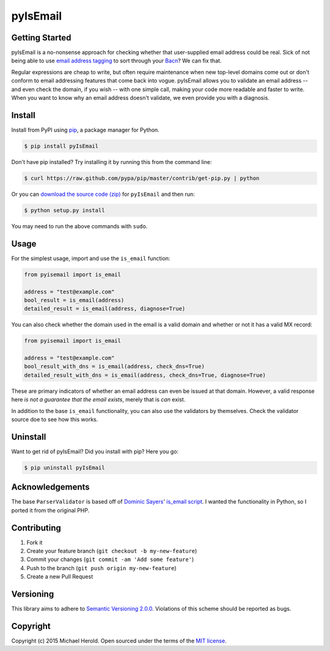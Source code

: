 pyIsEmail
=========

|pypi| |ci| |coveralls| |downloads|

Getting Started
---------------

pyIsEmail is a no-nonsense approach for checking whether that
user-supplied email address could be real. Sick of not being able to use
`email address tagging`_ to sort through your `Bacn`_? We can fix that.

Regular expressions are cheap to write, but often require maintenance when
new top-level domains come out or don't conform to email addressing
features that come back into vogue. pyIsEmail allows you to validate an
email address -- and even check the domain, if you wish -- with one simple
call, making your code more readable and faster to write. When you want to
know why an email address doesn't validate, we even provide you with
a diagnosis.

.. _email address tagging: http://en.wikipedia.org/wiki/Email_address#Address_tags
.. _Bacn: http://en.wikipedia.org/wiki/Bacn

Install
-------

Install from PyPI using `pip`_, a package manager for Python.

.. code-block:: bash

    $ pip install pyIsEmail

Don't have pip installed? Try installing it by running this from the
command line:

.. code-block:: bash

    $ curl https://raw.github.com/pypa/pip/master/contrib/get-pip.py | python

Or you can `download the source code (zip)`_ for ``pyIsEmail`` and then
run:

.. code-block:: bash

    $ python setup.py install

You may need to run the above commands with ``sudo``.

.. _pip: http://www.pip-installer.org/en/latest/
.. _download the source code (zip): https://github.com/michaelherold/pyIsEmail/zipball/master

Usage
-----

For the simplest usage, import and use the ``is_email`` function:

.. code-block:: python

    from pyisemail import is_email

    address = "test@example.com"
    bool_result = is_email(address)
    detailed_result = is_email(address, diagnose=True)

You can also check whether the domain used in the email is a valid domain
and whether or not it has a valid MX record:

.. code-block:: python

    from pyisemail import is_email

    address = "test@example.com"
    bool_result_with_dns = is_email(address, check_dns=True)
    detailed_result_with_dns = is_email(address, check_dns=True, diagnose=True)

These are primary indicators of whether an email address can even be
issued at that domain. However, a valid response here *is not a guarantee
that the email exists*, merely that is *can* exist.

In addition to the base ``is_email`` functionality, you can also use the
validators by themselves. Check the validator source doe to see how this
works.

Uninstall
---------

Want to get rid of pyIsEmail? Did you install with pip? Here you go:

.. code-block:: bash

    $ pip uninstall pyIsEmail

Acknowledgements
----------------

The base ``ParserValidator`` is based off of `Dominic Sayers`_' `is_email
script`_. I wanted the functionality in Python, so I ported it from the
original PHP.

.. _Dominic Sayers: https://github.com/dominicsayers
.. _is_email script: https://github.com/dominicsayers/isemail

Contributing
------------

1. Fork it
2. Create your feature branch (``git checkout -b my-new-feature``)
3. Commit your changes (``git commit -am 'Add some feature'``)
4. Push to the branch (``git push origin my-new-feature``)
5. Create a new Pull Request

Versioning
----------

This library aims to adhere to `Semantic Versioning 2.0.0`_. Violations of
this scheme should be reported as bugs.

.. _Semantic Versioning 2.0.0: http://semver.org/

Copyright
---------

Copyright (c) 2015 Michael Herold. Open sourced under the terms of the
`MIT license`_.

.. _MIT license: http://opensource.org/licenses/MIT


.. |pypi| image:: https://img.shields.io/pypi/v/pyIsEmail.svg?style=flat-square
   :target: https://pypi.python.org/pypi/pyIsEmail
   :alt: Latest version released on PyPI
.. |ci| image:: https://github.com/michaelherold/pyIsEmail/actions/workflows/ci.yml/badge.svg
   :target: https://github.com/michaelherold/pyIsEmail/actions/workflows/ci.yml
.. |coveralls| image:: https://img.shields.io/coveralls/michaelherold/pyIsEmail/master.svg?style=flat-square
   :target: https://coveralls.io/r/michaelherold/pyIsEmail?branch=master
   :alt: Test coverage
.. |downloads| image:: https://img.shields.io/pypi/dm/pyIsEmail.svg?style=flat-square
   :target: https://pypi.python.org/pypi/pyIsEmail/
